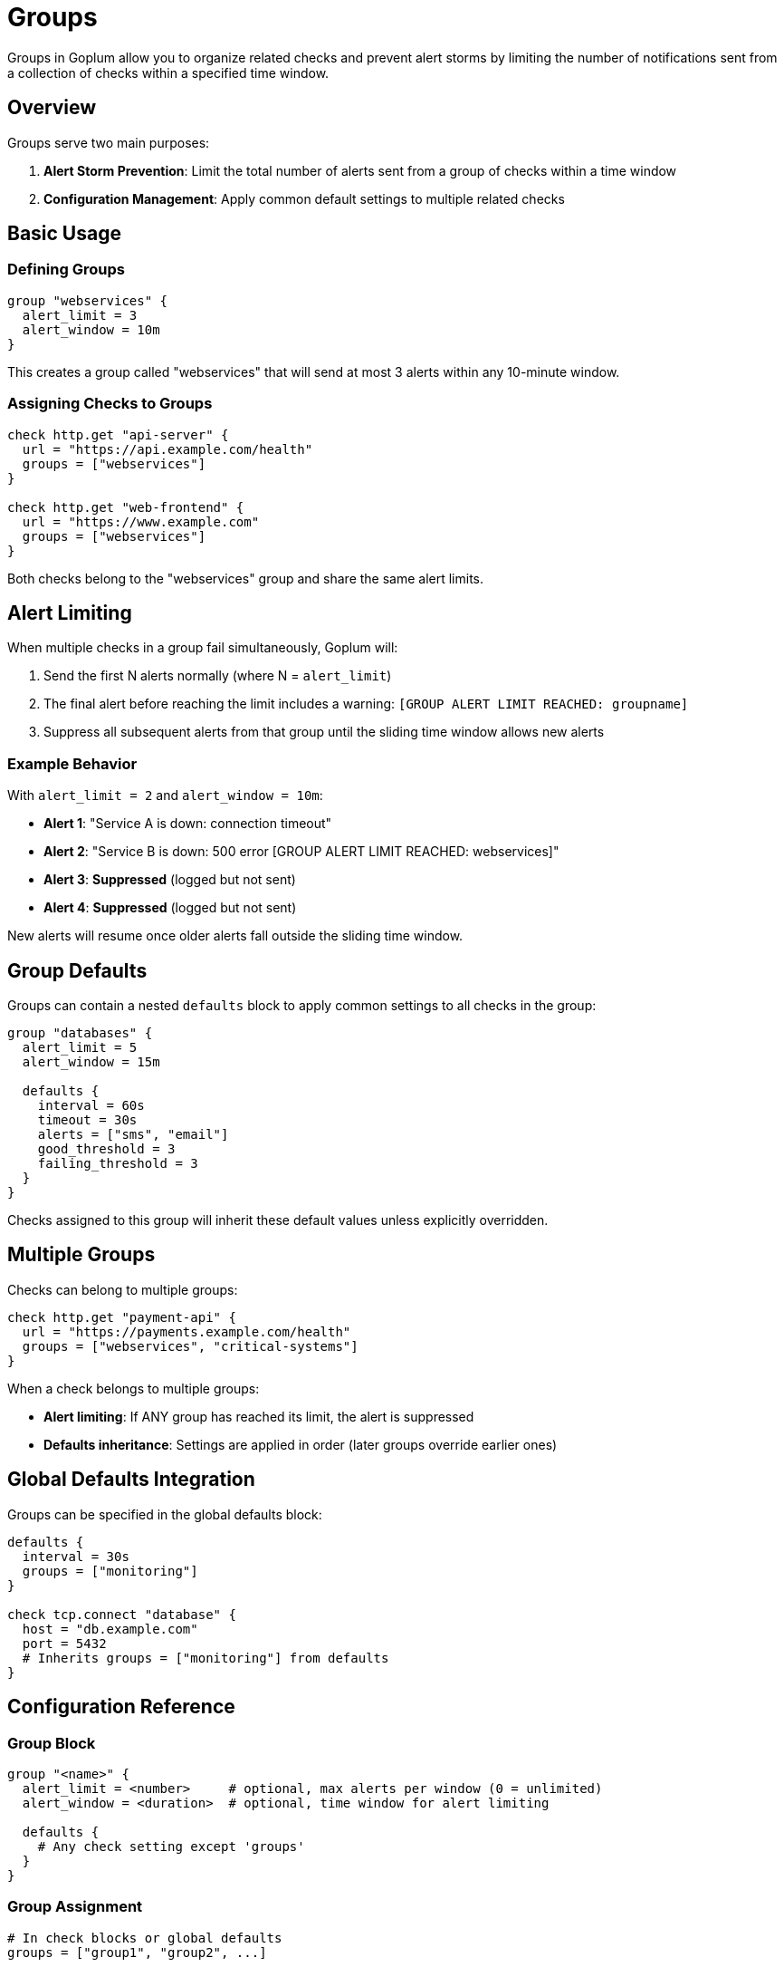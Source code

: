 = Groups

Groups in Goplum allow you to organize related checks and prevent alert storms by limiting the number of notifications sent from a collection of checks within a specified time window.

== Overview

Groups serve two main purposes:

1. **Alert Storm Prevention**: Limit the total number of alerts sent from a group of checks within a time window
2. **Configuration Management**: Apply common default settings to multiple related checks  

== Basic Usage

=== Defining Groups

[source,goplum]
----
group "webservices" {
  alert_limit = 3
  alert_window = 10m
}
----

This creates a group called "webservices" that will send at most 3 alerts within any 10-minute window.

=== Assigning Checks to Groups

[source,goplum]
----
check http.get "api-server" {
  url = "https://api.example.com/health"
  groups = ["webservices"]
}

check http.get "web-frontend" {
  url = "https://www.example.com"
  groups = ["webservices"]
}
----

Both checks belong to the "webservices" group and share the same alert limits.

== Alert Limiting

When multiple checks in a group fail simultaneously, Goplum will:

1. Send the first N alerts normally (where N = `alert_limit`)
2. The final alert before reaching the limit includes a warning: `[GROUP ALERT LIMIT REACHED: groupname]`
3. Suppress all subsequent alerts from that group until the sliding time window allows new alerts

=== Example Behavior

With `alert_limit = 2` and `alert_window = 10m`:

- **Alert 1**: "Service A is down: connection timeout"
- **Alert 2**: "Service B is down: 500 error [GROUP ALERT LIMIT REACHED: webservices]"
- **Alert 3**: *Suppressed* (logged but not sent)
- **Alert 4**: *Suppressed* (logged but not sent)

New alerts will resume once older alerts fall outside the sliding time window.

== Group Defaults

Groups can contain a nested `defaults` block to apply common settings to all checks in the group:

[source,goplum]
----
group "databases" {
  alert_limit = 5
  alert_window = 15m
  
  defaults {
    interval = 60s
    timeout = 30s
    alerts = ["sms", "email"]
    good_threshold = 3
    failing_threshold = 3
  }
}
----

Checks assigned to this group will inherit these default values unless explicitly overridden.

== Multiple Groups

Checks can belong to multiple groups:

[source,goplum]
----
check http.get "payment-api" {
  url = "https://payments.example.com/health"
  groups = ["webservices", "critical-systems"]
}
----

When a check belongs to multiple groups:

- **Alert limiting**: If ANY group has reached its limit, the alert is suppressed
- **Defaults inheritance**: Settings are applied in order (later groups override earlier ones)

== Global Defaults Integration

Groups can be specified in the global defaults block:

[source,goplum]
----
defaults {
  interval = 30s
  groups = ["monitoring"]
}

check tcp.connect "database" {
  host = "db.example.com"
  port = 5432
  # Inherits groups = ["monitoring"] from defaults
}
----

== Configuration Reference

=== Group Block

[source,goplum]
----
group "<name>" {
  alert_limit = <number>     # optional, max alerts per window (0 = unlimited)
  alert_window = <duration>  # optional, time window for alert limiting
  
  defaults {
    # Any check setting except 'groups'
  }
}
----

=== Group Assignment

[source,goplum]
----
# In check blocks or global defaults
groups = ["group1", "group2", ...]
----